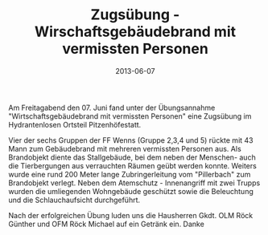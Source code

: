 #+TITLE: Zugsübung - Wirschaftsgebäudebrand mit vermissten Personen
#+DATE: 2013-06-07
#+FACEBOOK_URL: 

Am Freitagabend den 07. Juni fand unter der Übungsannahme "Wirtschaftsgebäudebrand mit vermissten Personen" eine Zugsübung im Hydrantenlosen Ortsteil Pitzenhöfestatt.

Vier der sechs Gruppen der FF Wenns (Gruppe 2,3,4 und 5) rückte mit 43 Mann zum Gebäudebrand mit mehreren vermissten Personen aus. Als Brandobjekt diente das Stallgebäude, bei dem neben der Menschen- auch die Tierbergungen aus verrauchten Räumen geübt werden konnte. Weiters wurde eine rund 200 Meter lange Zubringerleitung vom "Pillerbach" zum Brandobjekt verlegt. Neben dem Atemschutz - Innenangriff mit zwei Trupps wurden die umliegenden Wohngebäude geschützt sowie die Beleuchtung und die Schlauchaufsicht durchgeführt.

Nach der erfolgreichen Übung luden uns die Hausherren Gkdt. OLM Röck Günther und OFM Röck Michael auf ein Getränk ein. Danke
